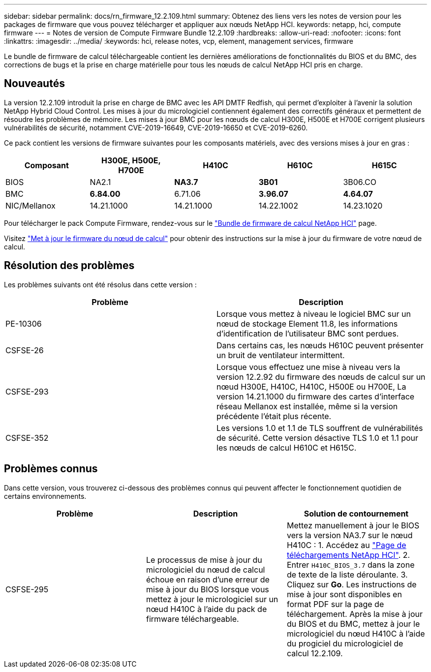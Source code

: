 ---
sidebar: sidebar 
permalink: docs/rn_firmware_12.2.109.html 
summary: Obtenez des liens vers les notes de version pour les packages de firmware que vous pouvez télécharger et appliquer aux nœuds NetApp HCI. 
keywords: netapp, hci, compute firmware 
---
= Notes de version de Compute Firmware Bundle 12.2.109
:hardbreaks:
:allow-uri-read: 
:nofooter: 
:icons: font
:linkattrs: 
:imagesdir: ../media/
:keywords: hci, release notes, vcp, element, management services, firmware


[role="lead"]
Le bundle de firmware de calcul téléchargeable contient les dernières améliorations de fonctionnalités du BIOS et du BMC, des corrections de bugs et la prise en charge matérielle pour tous les nœuds de calcul NetApp HCI pris en charge.



== Nouveautés

La version 12.2.109 introduit la prise en charge de BMC avec les API DMTF Redfish, qui permet d'exploiter à l'avenir la solution NetApp Hybrid Cloud Control. Les mises à jour du micrologiciel contiennent également des correctifs généraux et permettent de résoudre les problèmes de mémoire. Les mises à jour BMC pour les nœuds de calcul H300E, H500E et H700E corrigent plusieurs vulnérabilités de sécurité, notamment CVE-2019-16649, CVE-2019-16650 et CVE-2019-6260.

Ce pack contient les versions de firmware suivantes pour les composants matériels, avec des versions mises à jour en gras :

|===
| Composant | H300E, H500E, H700E | H410C | H610C | H615C 


| BIOS | NA2.1 | *NA3.7* | *3B01* | 3B06.CO 


| BMC | *6.84.00* | 6.71.06 | *3.96.07* | *4.64.07* 


| NIC/Mellanox | 14.21.1000 | 14.21.1000 | 14.22.1002 | 14.23.1020 
|===
Pour télécharger le pack Compute Firmware, rendez-vous sur le https://mysupport.netapp.com/site/products/all/details/netapp-hci/downloads-tab/download/62542/Compute_Firmware_Bundle["Bundle de firmware de calcul NetApp HCI"^] page.

Visitez link:task_hcc_upgrade_compute_node_firmware.html#use-the-baseboard-management-controller-bmc-user-interface-ui["Met à jour le firmware du nœud de calcul"] pour obtenir des instructions sur la mise à jour du firmware de votre nœud de calcul.



== Résolution des problèmes

Les problèmes suivants ont été résolus dans cette version :

|===
| Problème | Description 


| PE-10306 | Lorsque vous mettez à niveau le logiciel BMC sur un nœud de stockage Element 11.8, les informations d'identification de l'utilisateur BMC sont perdues. 


| CSFSE-26 | Dans certains cas, les nœuds H610C peuvent présenter un bruit de ventilateur intermittent. 


| CSFSE-293 | Lorsque vous effectuez une mise à niveau vers la version 12.2.92 du firmware des nœuds de calcul sur un nœud H300E, H410C, H410C, H500E ou H700E, La version 14.21.1000 du firmware des cartes d'interface réseau Mellanox est installée, même si la version précédente l'était plus récente. 


| CSFSE-352 | Les versions 1.0 et 1.1 de TLS souffrent de vulnérabilités de sécurité. Cette version désactive TLS 1.0 et 1.1 pour les nœuds de calcul H610C et H615C. 
|===


== Problèmes connus

Dans cette version, vous trouverez ci-dessous des problèmes connus qui peuvent affecter le fonctionnement quotidien de certains environnements.

|===
| Problème | Description | Solution de contournement 


| CSFSE-295 | Le processus de mise à jour du micrologiciel du nœud de calcul échoue en raison d'une erreur de mise à jour du BIOS lorsque vous mettez à jour le micrologiciel sur un nœud H410C à l'aide du pack de firmware téléchargeable. | Mettez manuellement à jour le BIOS vers la version NA3.7 sur le nœud H410C : 1. Accédez au https://mysupport.netapp.com/site/products/all/details/netapp-hci/downloads-tab["Page de téléchargements NetApp HCI"^]. 2. Entrer `H410C_BIOS_3.7` dans la zone de texte de la liste déroulante. 3. Cliquez sur *Go*. Les instructions de mise à jour sont disponibles en format PDF sur la page de téléchargement. Après la mise à jour du BIOS et du BMC, mettez à jour le micrologiciel du nœud H410C à l'aide du progiciel du micrologiciel de calcul 12.2.109. 
|===